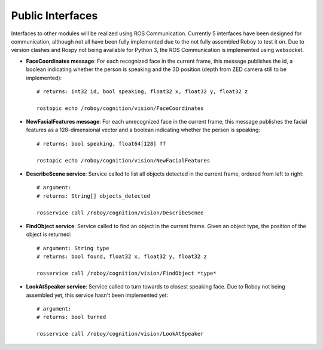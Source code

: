 Public Interfaces
=================

Interfaces to other modules will be realized using ROS Communication. Currently 5 interfaces have been designed for communication, although not all have been fully implemented due to the not fully assembled Roboy to test it on.
Due to version clashes and Rospy not being available for Python 3, the ROS Communication is implemented using websocket.

- **FaceCoordinates message**: For each recognized face in the current frame, this message publishes the id, a boolean indicating whether the person is speaking and the 3D position (depth from ZED camera still to be implemented)::

    # returns: int32 id, bool speaking, float32 x, float32 y, float32 z
    
    rostopic echo /roboy/cognition/vision/FaceCoordinates

- **NewFacialFeatures message**: For each unrecognized face in the current frame, this message publishes the facial features as a 128-dimensional vector and a boolean indicating whether the person is speaking::

    # returns: bool speaking, float64[128] ff
    
    rostopic echo /roboy/cognition/vision/NewFacialFeatures


- **DescribeScene service**: Service called to list all objects detected in the current frame, ordered from left to right::

    # argument:
    # returns: String[] objects_detected

    rosservice call /roboy/cognition/vision/DescribeScnee


- **FindObject service**: Service called to find an object in the current frame. Given an object type, the position of the object is returned::

    # argument: String type
    # returns: bool found, float32 x, float32 y, float32 z

    rosservice call /roboy/cognition/vision/FindObject *type*

- **LookAtSpeaker service**: Service called to turn towards to closest speaking face. Due to Roboy not being assembled yet, this service hasn't been implemented yet::

    # argument: 
    # returns: bool turned

    rosservice call /roboy/cognition/vision/LookAtSpeaker
